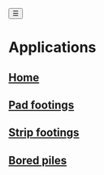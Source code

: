 #+begin_sidebar-sliver
@@html:<button onclick="sidebarToggle()">☰</button>@@
#+end_sidebar-sliver

* Applications
:PROPERTIES:
:HTML_CONTAINER_CLASS: sidebar
:END:
** [[file:index.org][Home]]
** [[file:posts/pad-footing.org][Pad footings]]
** [[file:posts/strip-footing.org][Strip footings]]
** [[file:posts/bored-piles.org][Bored piles]]
** TODO [[file:posts/cross-section-properties.org][Cross section properties]] :noexport:
** TODO [[file:posts/rc-beam.org][RC Beam]]                        :noexport:
